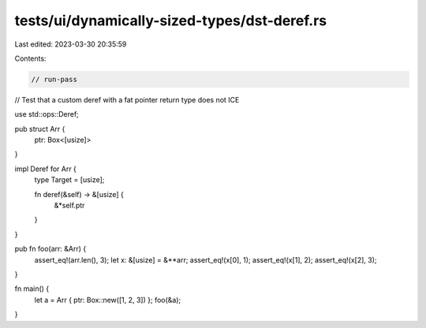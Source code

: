 tests/ui/dynamically-sized-types/dst-deref.rs
=============================================

Last edited: 2023-03-30 20:35:59

Contents:

.. code-block:: rs

    // run-pass
// Test that a custom deref with a fat pointer return type does not ICE


use std::ops::Deref;

pub struct Arr {
    ptr: Box<[usize]>
}

impl Deref for Arr {
    type Target = [usize];

    fn deref(&self) -> &[usize] {
        &*self.ptr
    }
}

pub fn foo(arr: &Arr) {
    assert_eq!(arr.len(), 3);
    let x: &[usize] = &**arr;
    assert_eq!(x[0], 1);
    assert_eq!(x[1], 2);
    assert_eq!(x[2], 3);
}

fn main() {
    let a = Arr { ptr: Box::new([1, 2, 3]) };
    foo(&a);
}


